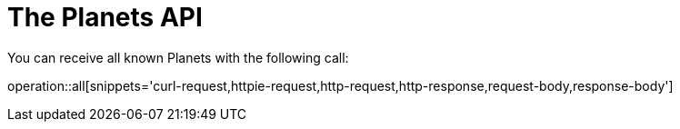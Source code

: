 # The Planets API

You can receive all known Planets with the following
call:

operation::all[snippets='curl-request,httpie-request,http-request,http-response,request-body,response-body']